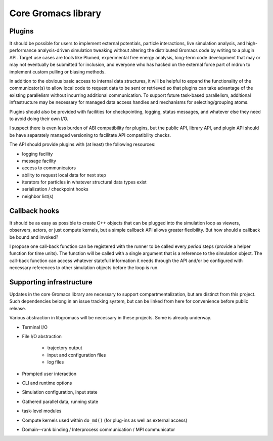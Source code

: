 ====================
Core Gromacs library
====================

Plugins
=======

It should be possible for users to implement external potentials, particle
interactions, live simulation analysis, and high-performance analysis-driven
simulation tweaking without altering the distributed Gromacs code by writing
to a plugin API. Target use cases are tools like Plumed, experimental free energy
analysis, long-term code development that may or may not eventually be submitted
for inclusion, and everyone who has
hacked on the external force part of mdrun to implement custom pulling or biasing
methods.

In addition to the obvious basic access to internal data structures, it will be
helpful to expand the functionality of the communicator(s) to allow local code
to request data to be sent or retrieved so that plugins can take advantage of
the existing parallelism without incurring additional communication. To support
future task-based parallelism, additional infrastructure may be necessary for
managed data access handles and mechanisms for selecting/grouping atoms.

Plugins should also be provided with facilities for checkpointing, logging,
status messages, and whatever else they need to avoid doing their own I/O.

I suspect there is even less burden of ABI compatibility for plugins, but the
public API, library API, and plugin API should be have separately managed
versioning to facilitate API compatibility checks.

The API should provide plugins with (at least) the following resources:

* logging facility
* message facility
* access to communicators
* ability to request local data for next step
* iterators for particles in whatever structural data types exist
* serialization / checkpoint hooks
* neighbor list(s)

Callback hooks
==============

It should be as easy as possible to create C++ objects that can
be plugged into the simulation loop as viewers, observers, actors,
or just compute kernels, but a simple callback API allows greater
flexibility. But how should a callback be bound and invoked?

I propose one call-back function can be registered with the runner to be called
every `period` steps (provide a helper function for time units).
The function will be called with a single argument that is a
reference to the simulation object.
The call-back function can access whatever statefull information
it needs through the API and/or be configured with necessary
references to other simulation objects before the loop is run.

Supporting infrastructure
=========================

Updates in the core Gromacs library are necessary to support compartmentalization, but are distinct from this project. Such dependencies belong in an issue tracking system, but can be linked from here for convenience before public release.

Various abstraction in libgromacs will be necessary in these projects. Some is already underway.

* Terminal I/O
* File I/O abstraction

    * trajectory output
    * input and configuration files
    * log files

* Prompted user interaction
* CLI and runtime options
* Simulation configuration, input state
* Gathered parallel data, running state
* task-level modules
* Compute kernels used within ``do_md()`` (for plug-ins as well as external access)
* Domain--rank binding / Interprocess communication / MPI communicator
